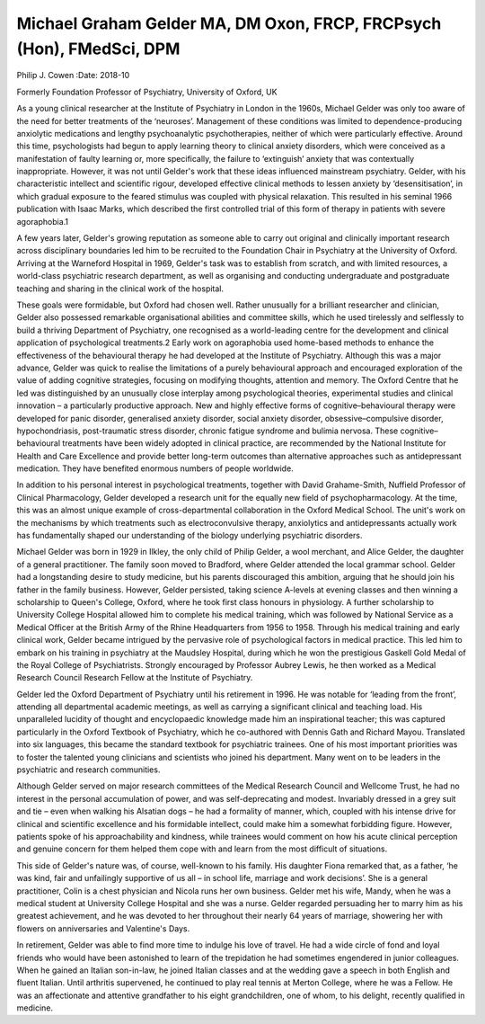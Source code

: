 =====================================================================
Michael Graham Gelder MA, DM Oxon, FRCP, FRCPsych (Hon), FMedSci, DPM
=====================================================================



Philip J. Cowen
:Date: 2018-10


.. contents::
   :depth: 3
..

Formerly Foundation Professor of Psychiatry, University of Oxford, UK

.. image:: S2056469418000360_inline1.jpg

As a young clinical researcher at the Institute of Psychiatry in London
in the 1960s, Michael Gelder was only too aware of the need for better
treatments of the ‘neuroses’. Management of these conditions was limited
to dependence-producing anxiolytic medications and lengthy
psychoanalytic psychotherapies, neither of which were particularly
effective. Around this time, psychologists had begun to apply learning
theory to clinical anxiety disorders, which were conceived as a
manifestation of faulty learning or, more specifically, the failure to
‘extinguish’ anxiety that was contextually inappropriate. However, it
was not until Gelder's work that these ideas influenced mainstream
psychiatry. Gelder, with his characteristic intellect and scientific
rigour, developed effective clinical methods to lessen anxiety by
‘desensitisation’, in which gradual exposure to the feared stimulus was
coupled with physical relaxation. This resulted in his seminal 1966
publication with Isaac Marks, which described the first controlled trial
of this form of therapy in patients with severe agoraphobia.1

A few years later, Gelder's growing reputation as someone able to carry
out original and clinically important research across disciplinary
boundaries led him to be recruited to the Foundation Chair in Psychiatry
at the University of Oxford. Arriving at the Warneford Hospital in 1969,
Gelder's task was to establish from scratch, and with limited resources,
a world-class psychiatric research department, as well as organising and
conducting undergraduate and postgraduate teaching and sharing in the
clinical work of the hospital.

These goals were formidable, but Oxford had chosen well. Rather
unusually for a brilliant researcher and clinician, Gelder also
possessed remarkable organisational abilities and committee skills,
which he used tirelessly and selflessly to build a thriving Department
of Psychiatry, one recognised as a world-leading centre for the
development and clinical application of psychological treatments.2 Early
work on agoraphobia used home-based methods to enhance the effectiveness
of the behavioural therapy he had developed at the Institute of
Psychiatry. Although this was a major advance, Gelder was quick to
realise the limitations of a purely behavioural approach and encouraged
exploration of the value of adding cognitive strategies, focusing on
modifying thoughts, attention and memory. The Oxford Centre that he led
was distinguished by an unusually close interplay among psychological
theories, experimental studies and clinical innovation – a particularly
productive approach. New and highly effective forms of
cognitive–behavioural therapy were developed for panic disorder,
generalised anxiety disorder, social anxiety disorder,
obsessive–compulsive disorder, hypochondriasis, post-traumatic stress
disorder, chronic fatigue syndrome and bulimia nervosa. These
cognitive–behavioural treatments have been widely adopted in clinical
practice, are recommended by the National Institute for Health and Care
Excellence and provide better long-term outcomes than alternative
approaches such as antidepressant medication. They have benefited
enormous numbers of people worldwide.

In addition to his personal interest in psychological treatments,
together with David Grahame-Smith, Nuffield Professor of Clinical
Pharmacology, Gelder developed a research unit for the equally new field
of psychopharmacology. At the time, this was an almost unique example of
cross-departmental collaboration in the Oxford Medical School. The
unit's work on the mechanisms by which treatments such as
electroconvulsive therapy, anxiolytics and antidepressants actually work
has fundamentally shaped our understanding of the biology underlying
psychiatric disorders.

Michael Gelder was born in 1929 in Ilkley, the only child of Philip
Gelder, a wool merchant, and Alice Gelder, the daughter of a general
practitioner. The family soon moved to Bradford, where Gelder attended
the local grammar school. Gelder had a longstanding desire to study
medicine, but his parents discouraged this ambition, arguing that he
should join his father in the family business. However, Gelder
persisted, taking science A-levels at evening classes and then winning a
scholarship to Queen's College, Oxford, where he took first class
honours in physiology. A further scholarship to University College
Hospital allowed him to complete his medical training, which was
followed by National Service as a Medical Officer at the British Army of
the Rhine Headquarters from 1956 to 1958. Through his medical training
and early clinical work, Gelder became intrigued by the pervasive role
of psychological factors in medical practice. This led him to embark on
his training in psychiatry at the Maudsley Hospital, during which he won
the prestigious Gaskell Gold Medal of the Royal College of
Psychiatrists. Strongly encouraged by Professor Aubrey Lewis, he then
worked as a Medical Research Council Research Fellow at the Institute of
Psychiatry.

Gelder led the Oxford Department of Psychiatry until his retirement in
1996. He was notable for ‘leading from the front’, attending all
departmental academic meetings, as well as carrying a significant
clinical and teaching load. His unparalleled lucidity of thought and
encyclopaedic knowledge made him an inspirational teacher; this was
captured particularly in the Oxford Textbook of Psychiatry, which he
co-authored with Dennis Gath and Richard Mayou. Translated into six
languages, this became the standard textbook for psychiatric trainees.
One of his most important priorities was to foster the talented young
clinicians and scientists who joined his department. Many went on to be
leaders in the psychiatric and research communities.

Although Gelder served on major research committees of the Medical
Research Council and Wellcome Trust, he had no interest in the personal
accumulation of power, and was self-deprecating and modest. Invariably
dressed in a grey suit and tie – even when walking his Alsatian dogs –
he had a formality of manner, which, coupled with his intense drive for
clinical and scientific excellence and his formidable intellect, could
make him a somewhat forbidding figure. However, patients spoke of his
approachability and kindness, while trainees would comment on how his
acute clinical perception and genuine concern for them helped them cope
with and learn from the most difficult of situations.

This side of Gelder's nature was, of course, well-known to his family.
His daughter Fiona remarked that, as a father, ‘he was kind, fair and
unfailingly supportive of us all – in school life, marriage and work
decisions’. She is a general practitioner, Colin is a chest physician
and Nicola runs her own business. Gelder met his wife, Mandy, when he
was a medical student at University College Hospital and she was a
nurse. Gelder regarded persuading her to marry him as his greatest
achievement, and he was devoted to her throughout their nearly 64 years
of marriage, showering her with flowers on anniversaries and Valentine's
Days.

In retirement, Gelder was able to find more time to indulge his love of
travel. He had a wide circle of fond and loyal friends who would have
been astonished to learn of the trepidation he had sometimes engendered
in junior colleagues. When he gained an Italian son-in-law, he joined
Italian classes and at the wedding gave a speech in both English and
fluent Italian. Until arthritis supervened, he continued to play real
tennis at Merton College, where he was a Fellow. He was an affectionate
and attentive grandfather to his eight grandchildren, one of whom, to
his delight, recently qualified in medicine.
